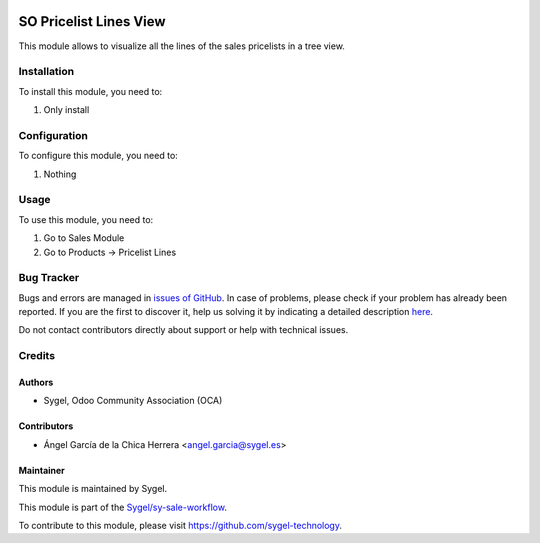 .. image:: https://img.shields.io/badge/licence-AGPL--3-blue.svg
	:target: http://www.gnu.org/licenses/agpl
	:alt: License: AGPL-3

=======================
SO Pricelist Lines View
=======================

This module allows to visualize all the lines of the sales pricelists in a tree view.


Installation
============

To install this module, you need to:

#. Only install


Configuration
=============

To configure this module, you need to:

#. Nothing


Usage
=====

To use this module, you need to:

#. Go to Sales Module
#. Go to Products -> Pricelist Lines


Bug Tracker
===========

Bugs and errors are managed in `issues of GitHub <https://github.com/sygel-technology/sy-sale-workflow/issues>`_.
In case of problems, please check if your problem has already been
reported. If you are the first to discover it, help us solving it by indicating
a detailed description `here <https://github.com/sygel-technology/sy-sale-workflow/issues/new>`_.

Do not contact contributors directly about support or help with technical issues.


Credits
=======

Authors
~~~~~~~

* Sygel, Odoo Community Association (OCA)

Contributors
~~~~~~~~~~~~

* Ángel García de la Chica Herrera <angel.garcia@sygel.es>

Maintainer
~~~~~~~~~~

This module is maintained by Sygel.

.. image:: https://www.sygel.es/logo.png
   :alt: Sygel
   :target: https://www.sygel.es

This module is part of the `Sygel/sy-sale-workflow <https://github.com/sygel-technology/sy-sale-workflow>`_.

To contribute to this module, please visit https://github.com/sygel-technology.
